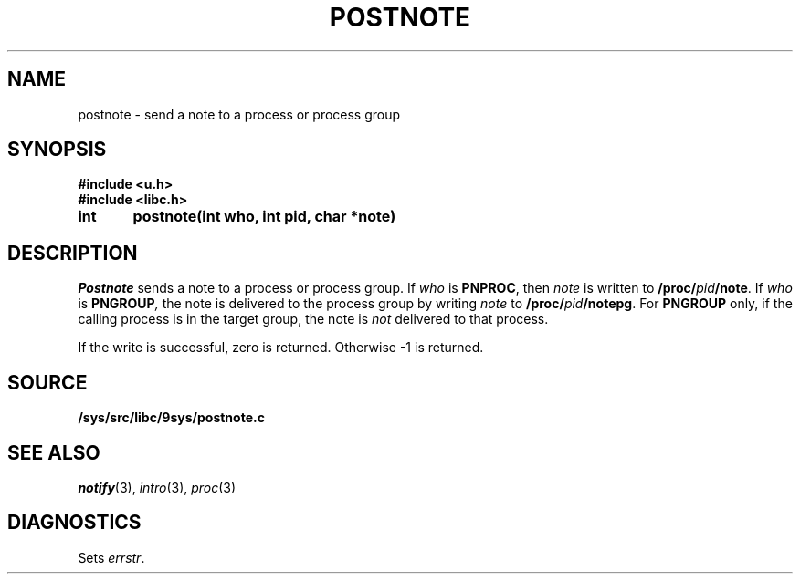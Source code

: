 .TH POSTNOTE 3
.SH NAME
postnote \- send a note to a process or process group
.SH SYNOPSIS
.B #include <u.h>
.br
.B #include <libc.h>
.PP
.nf
.B
int	postnote(int who, int pid, char *note)
.fi
.SH DESCRIPTION
.I Postnote
sends a note to a process or process group.
If
.I who
is
.BR PNPROC ,
then
.I note
is written to
.BI /proc/ pid /note\f1.
If
.I who
is
.BI PNGROUP , 
the note is delivered to the
process group by writing
.I note
to
.BI /proc/ pid /notepg\f1.
For
.B PNGROUP
only, if the calling process is in the target group, the note is
.I not
delivered to that process.
.PP
If the write is successful, zero is returned.
Otherwise \-1 is returned.
.SH SOURCE
.B /sys/src/libc/9sys/postnote.c
.SH "SEE ALSO"
.IR notify (3),
.IR intro (3),
.IR proc (3)
.SH DIAGNOSTICS
Sets
.IR errstr .
